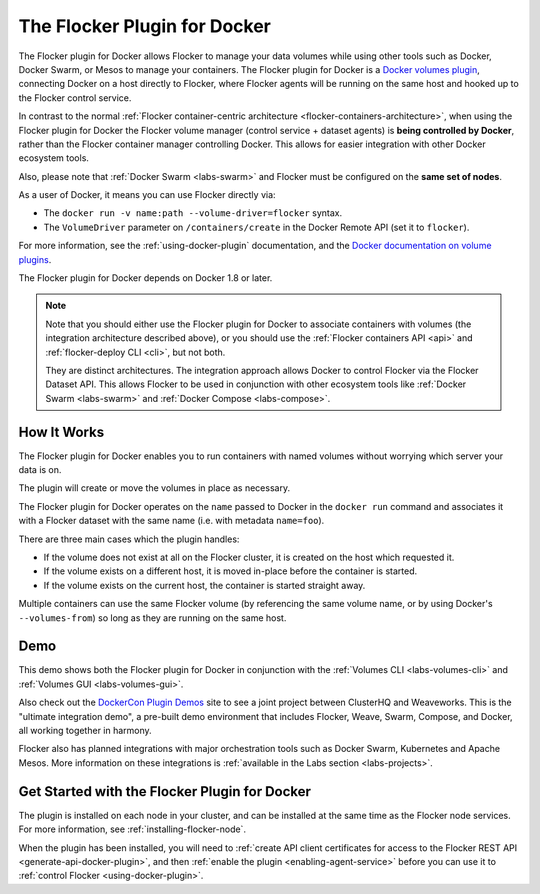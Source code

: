 .. _docker-plugin:

=============================
The Flocker Plugin for Docker
=============================

The Flocker plugin for Docker allows Flocker to manage your data volumes while using other tools such as Docker, Docker Swarm, or Mesos to manage your containers.
The Flocker plugin for Docker is a `Docker volumes plugin`_, connecting Docker on a host directly to Flocker, where Flocker agents will be running on the same host and hooked up to the Flocker control service.

.. XXX FLOC 3156 will add an architecture diagram to this document.

In contrast to the normal :ref:`Flocker container-centric architecture <flocker-containers-architecture>`, when using the Flocker plugin for Docker the Flocker volume manager (control service + dataset agents) is **being controlled by Docker**, rather than the Flocker container manager controlling Docker.
This allows for easier integration with other Docker ecosystem tools.

Also, please note that :ref:`Docker Swarm <labs-swarm>` and Flocker must be configured on the **same set of nodes**.

As a user of Docker, it means you can use Flocker directly via:

* The ``docker run -v name:path --volume-driver=flocker`` syntax.
* The ``VolumeDriver`` parameter on ``/containers/create`` in the Docker Remote API (set it to ``flocker``).

For more information, see the :ref:`using-docker-plugin` documentation, and the `Docker documentation on volume plugins`_.

The Flocker plugin for Docker depends on Docker 1.8 or later.

.. note::
    Note that you should either use the Flocker plugin for Docker to associate containers with volumes (the integration architecture described above), or you should use the :ref:`Flocker containers API <api>` and :ref:`flocker-deploy CLI <cli>`, but not both.

    They are distinct architectures.
    The integration approach allows Docker to control Flocker via the Flocker Dataset API.
    This allows Flocker to be used in conjunction with other ecosystem tools like :ref:`Docker Swarm <labs-swarm>` and :ref:`Docker Compose <labs-compose>`.

.. _`Docker volumes plugin`: https://github.com/docker/docker/blob/master/docs/extend/plugins_volume.md
.. _`Docker documentation on volume plugins`: `Docker volumes plugin`_

How It Works
============

.. begin-body

The Flocker plugin for Docker enables you to run containers with named volumes without worrying which server your data is on.

The plugin will create or move the volumes in place as necessary.

The Flocker plugin for Docker operates on the ``name`` passed to Docker in the ``docker run`` command and associates it with a Flocker dataset with the same name (i.e. with metadata ``name=foo``).

There are three main cases which the plugin handles:

* If the volume does not exist at all on the Flocker cluster, it is created on the host which requested it.
* If the volume exists on a different host, it is moved in-place before the container is started.
* If the volume exists on the current host, the container is started straight away.

Multiple containers can use the same Flocker volume (by referencing the same volume name, or by using Docker's ``--volumes-from``) so long as they are running on the same host.

.. end-body

Demo
====

This demo shows both the Flocker plugin for Docker in conjunction with the :ref:`Volumes CLI <labs-volumes-cli>` and :ref:`Volumes GUI <labs-volumes-gui>`.

.. raw:: html

   <iframe width="100%" height="450" src="https://www.youtube.com/embed/OhWxJ_hOPx8?rel=0&amp;showinfo=0" frameborder="0" allowfullscreen style="margin-top:1em;"></iframe>

Also check out the `DockerCon Plugin Demos <https://plugins-demo-2015.github.io/>`_ site to see a joint project between ClusterHQ and Weaveworks.
This is the "ultimate integration demo", a pre-built demo environment that includes Flocker, Weave, Swarm, Compose, and Docker, all working together in harmony.

Flocker also has planned integrations with major orchestration tools such as Docker Swarm, Kubernetes and Apache Mesos.
More information on these integrations is :ref:`available in the Labs section <labs-projects>`.

Get Started with the Flocker Plugin for Docker
==============================================

The plugin is installed on each node in your cluster, and can be installed at the same time as the Flocker node services.
For more information, see :ref:`installing-flocker-node`.

When the plugin has been installed, you will need to :ref:`create API client certificates for access to the Flocker REST API <generate-api-docker-plugin>`, and then :ref:`enable the plugin <enabling-agent-service>` before you can use it to :ref:`control Flocker <using-docker-plugin>`.
